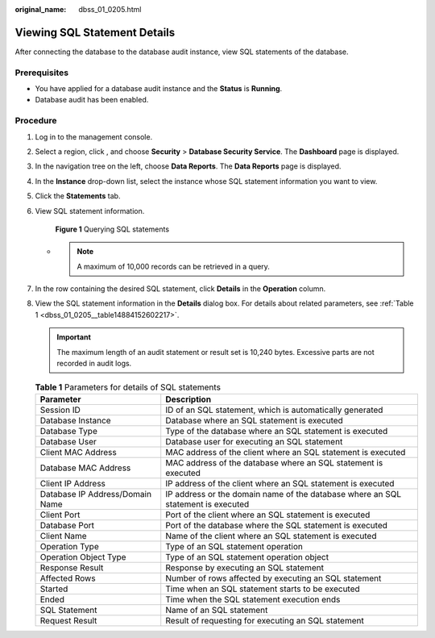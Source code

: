 :original_name: dbss_01_0205.html

.. _dbss_01_0205:

Viewing SQL Statement Details
=============================

After connecting the database to the database audit instance, view SQL statements of the database.

Prerequisites
-------------

-  You have applied for a database audit instance and the **Status** is **Running**.
-  Database audit has been enabled.

Procedure
---------

#. Log in to the management console.

#. Select a region, click |image1|, and choose **Security** > **Database Security Service**. The **Dashboard** page is displayed.

#. In the navigation tree on the left, choose **Data Reports**. The **Data Reports** page is displayed.

#. In the **Instance** drop-down list, select the instance whose SQL statement information you want to view.

#. Click the **Statements** tab.

#. View SQL statement information.


   .. figure:: /_static/images/en-us_image_0000001294276970.png
      :alt: **Figure 1** Querying SQL statements

      **Figure 1** Querying SQL statements

   -

      .. note::

         A maximum of 10,000 records can be retrieved in a query.

#. In the row containing the desired SQL statement, click **Details** in the **Operation** column.

#. View the SQL statement information in the **Details** dialog box. For details about related parameters, see :ref:`Table 1 <dbss_01_0205__table14884152602217>`.

   .. important::

      The maximum length of an audit statement or result set is 10,240 bytes. Excessive parts are not recorded in audit logs.

   .. _dbss_01_0205__table14884152602217:

   .. table:: **Table 1** Parameters for details of SQL statements

      +---------------------------------+----------------------------------------------------------------------------------+
      | Parameter                       | Description                                                                      |
      +=================================+==================================================================================+
      | Session ID                      | ID of an SQL statement, which is automatically generated                         |
      +---------------------------------+----------------------------------------------------------------------------------+
      | Database Instance               | Database where an SQL statement is executed                                      |
      +---------------------------------+----------------------------------------------------------------------------------+
      | Database Type                   | Type of the database where an SQL statement is executed                          |
      +---------------------------------+----------------------------------------------------------------------------------+
      | Database User                   | Database user for executing an SQL statement                                     |
      +---------------------------------+----------------------------------------------------------------------------------+
      | Client MAC Address              | MAC address of the client where an SQL statement is executed                     |
      +---------------------------------+----------------------------------------------------------------------------------+
      | Database MAC Address            | MAC address of the database where an SQL statement is executed                   |
      +---------------------------------+----------------------------------------------------------------------------------+
      | Client IP Address               | IP address of the client where an SQL statement is executed                      |
      +---------------------------------+----------------------------------------------------------------------------------+
      | Database IP Address/Domain Name | IP address or the domain name of the database where an SQL statement is executed |
      +---------------------------------+----------------------------------------------------------------------------------+
      | Client Port                     | Port of the client where an SQL statement is executed                            |
      +---------------------------------+----------------------------------------------------------------------------------+
      | Database Port                   | Port of the database where the SQL statement is executed                         |
      +---------------------------------+----------------------------------------------------------------------------------+
      | Client Name                     | Name of the client where an SQL statement is executed                            |
      +---------------------------------+----------------------------------------------------------------------------------+
      | Operation Type                  | Type of an SQL statement operation                                               |
      +---------------------------------+----------------------------------------------------------------------------------+
      | Operation Object Type           | Type of an SQL statement operation object                                        |
      +---------------------------------+----------------------------------------------------------------------------------+
      | Response Result                 | Response by executing an SQL statement                                           |
      +---------------------------------+----------------------------------------------------------------------------------+
      | Affected Rows                   | Number of rows affected by executing an SQL statement                            |
      +---------------------------------+----------------------------------------------------------------------------------+
      | Started                         | Time when an SQL statement starts to be executed                                 |
      +---------------------------------+----------------------------------------------------------------------------------+
      | Ended                           | Time when the SQL statement execution ends                                       |
      +---------------------------------+----------------------------------------------------------------------------------+
      | SQL Statement                   | Name of an SQL statement                                                         |
      +---------------------------------+----------------------------------------------------------------------------------+
      | Request Result                  | Result of requesting for executing an SQL statement                              |
      +---------------------------------+----------------------------------------------------------------------------------+

.. |image1| image:: /_static/images/en-us_image_0000001074398929.png
